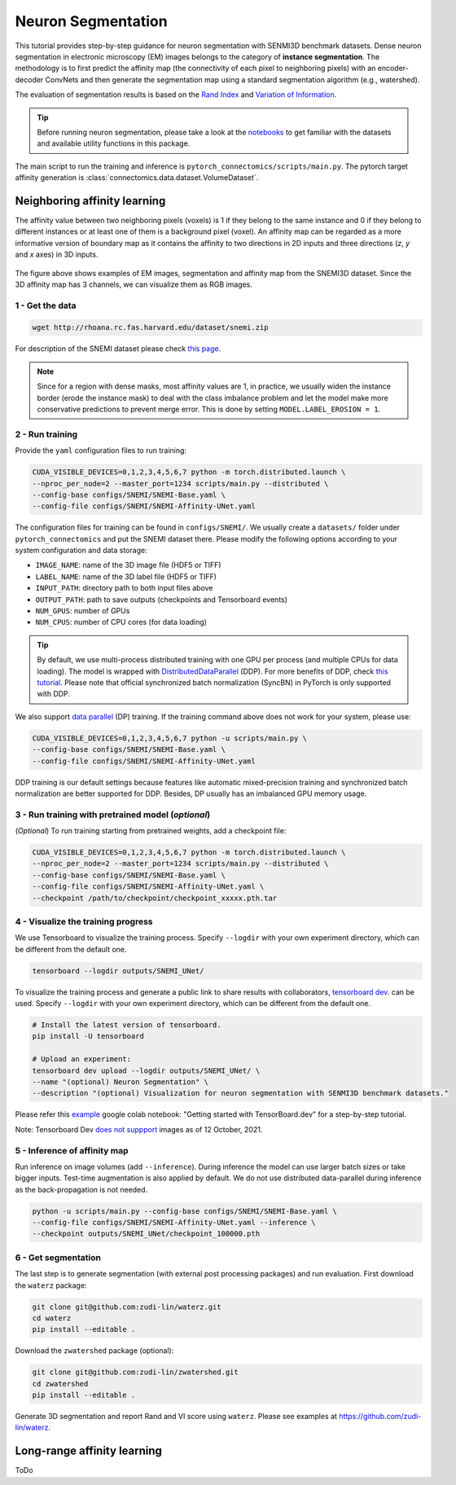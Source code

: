 Neuron Segmentation
=====================

This tutorial provides step-by-step guidance for neuron segmentation with SENMI3D benchmark datasets.
Dense neuron segmentation in electronic microscopy (EM) images belongs to the category of **instance segmentation**.
The methodology is to first predict the affinity map (the connectivity of each pixel to neighboring pixels) 
with an encoder-decoder ConvNets and then generate the segmentation map using a standard
segmentation algorithm (e.g., watershed).

The evaluation of segmentation results is based on the `Rand Index <https://en.wikipedia.org/wiki/Rand_index>`_
and `Variation of Information <https://en.wikipedia.org/wiki/Variation_of_information>`_.

.. tip::

    Before running neuron segmentation, please take a look at the `notebooks <https://github.com/zudi-lin/pytorch_connectomics/tree/master/notebooks>`_
    to get familiar with the datasets and available utility functions in this package.

The main script to run the training and inference is ``pytorch_connectomics/scripts/main.py``. 
The pytorch target affinity generation is :class:`connectomics.data.dataset.VolumeDataset`.

Neighboring affinity learning
-------------------------------

The affinity value between two neighboring pixels (voxels) is 1 if they belong to the same instance and 0 if 
they belong to different instances or at least one of them is a background pixel (voxel). An affinity map can
be regarded as a more informative version of boundary map as it contains the affinity to two directions in 2D inputs and 
three directions (`z`, `y` and `x` axes) in 3D inputs.

.. figure:: ../_static/img/snemi_affinity.png
    :align: center
    :width: 800px

The figure above shows examples of EM images, segmentation and affinity map from the SNEMI3D dataset. Since the 
3D affinity map has 3 channels, we can visualize them as RGB images.

1 - Get the data
^^^^^^^^^^^^^^^^^^

.. code-block:: none

    wget http://rhoana.rc.fas.harvard.edu/dataset/snemi.zip

For description of the SNEMI dataset please check `this page <https://vcg.github.io/newbie-wiki/build/html/data/data_em.html>`_.

.. note::

    Since for a region with dense masks, most affinity values are 1, in practice, we usually widen the instance border (erode the instance mask) 
    to deal with the class imbalance problem and let the model make more conservative predictions to prevent merge error. This is done by 
    setting ``MODEL.LABEL_EROSION = 1``.

2 - Run training 
^^^^^^^^^^^^^^^^^^

Provide the ``yaml`` configuration files to run training:

.. code-block:: none

    CUDA_VISIBLE_DEVICES=0,1,2,3,4,5,6,7 python -m torch.distributed.launch \
    --nproc_per_node=2 --master_port=1234 scripts/main.py --distributed \
    --config-base configs/SNEMI/SNEMI-Base.yaml \
    --config-file configs/SNEMI/SNEMI-Affinity-UNet.yaml

The configuration files for training can be found in ``configs/SNEMI/``. 
We usually create a ``datasets/`` folder under ``pytorch_connectomics`` and put the SNEMI dataset there. 
Please modify the following options according to your system configuration and data storage:

- ``IMAGE_NAME``: name of the 3D image file (HDF5 or TIFF)
- ``LABEL_NAME``: name of the 3D label file (HDF5 or TIFF)
- ``INPUT_PATH``: directory path to both input files above
- ``OUTPUT_PATH``: path to save outputs (checkpoints and Tensorboard events)
- ``NUM_GPUS``: number of GPUs
- ``NUM_CPUS``: number of CPU cores (for data loading)

.. tip::

    By default, we use multi-process distributed training with one GPU per process (and multiple CPUs for data loading). 
    The model is wrapped with `DistributedDataParallel <https://pytorch.org/tutorials/intermediate/ddp_tutorial.html>`_ (DDP). 
    For more benefits of DDP, check `this tutorial <https://pytorch.org/tutorials/intermediate/ddp_tutorial.html>`_.
    Please note that official synchronized batch normalization (SyncBN) in PyTorch is only supported with DDP. 

We also support `data parallel <https://pytorch.org/docs/stable/generated/torch.nn.DataParallel.html>`_ (DP) training. 
If the training command above does not work for your system, please use:

.. code-block:: none

    CUDA_VISIBLE_DEVICES=0,1,2,3,4,5,6,7 python -u scripts/main.py \
    --config-base configs/SNEMI/SNEMI-Base.yaml \
    --config-file configs/SNEMI/SNEMI-Affinity-UNet.yaml

DDP training is our default settings because features like automatic mixed-precision training and synchronized batch 
normalization are better supported for DDP. Besides, DP usually has an imbalanced GPU memory usage.

3 - Run training with pretrained model (*optional*)
^^^^^^^^^^^^^^^^^^^^^^^^^^^^^^^^^^^^^^^^^^^^^^^^^^^^

(*Optional*) To run training starting from pretrained weights, add a checkpoint file:

.. code-block:: none

    CUDA_VISIBLE_DEVICES=0,1,2,3,4,5,6,7 python -m torch.distributed.launch \
    --nproc_per_node=2 --master_port=1234 scripts/main.py --distributed \
    --config-base configs/SNEMI/SNEMI-Base.yaml \
    --config-file configs/SNEMI/SNEMI-Affinity-UNet.yaml \
    --checkpoint /path/to/checkpoint/checkpoint_xxxxx.pth.tar

4 - Visualize the training progress
^^^^^^^^^^^^^^^^^^^^^^^^^^^^^^^^^^^^^

We use Tensorboard to visualize the training process. Specify ``--logdir`` with your own experiment directory, which can be different
from the default one. 

.. code-block:: none

    tensorboard --logdir outputs/SNEMI_UNet/
    
To visualize the training process and generate a public link to share results with collaborators, `tensorboard dev <https://tensorboard.dev/>`_. can be used. Specify ``--logdir`` with your own experiment directory, which can be different from the default one. 

.. code-block:: none

    # Install the latest version of tensorboard.
    pip install -U tensorboard
    
    # Upload an experiment:
    tensorboard dev upload --logdir outputs/SNEMI_UNet/ \
    --name "(optional) Neuron Segmentation" \
    --description "(optional) Visualization for neuron segmentation with SENMI3D benchmark datasets."

Please refer this `example <https://github.com/tensorflow/tensorboard/issues/3585/>`_ google colab notebook: "Getting started with TensorBoard.dev" for a step-by-step tutorial.

Note: Tensorboard Dev `does not suppport <https://github.com/tensorflow/tensorboard/issues/3585/>`_ images as of 12 October, 2021.

5 - Inference of affinity map
^^^^^^^^^^^^^^^^^^^^^^^^^^^^^^
                                                                              
Run inference on image volumes (add ``--inference``). During inference the model can use larger batch sizes or take bigger inputs. 
Test-time augmentation is also applied by default. We do not use distributed data-parallel during inference as the back-propagation
is not needed.

.. code-block:: none

    python -u scripts/main.py --config-base configs/SNEMI/SNEMI-Base.yaml \
    --config-file configs/SNEMI/SNEMI-Affinity-UNet.yaml --inference \
    --checkpoint outputs/SNEMI_UNet/checkpoint_100000.pth

6 - Get segmentation
^^^^^^^^^^^^^^^^^^^^^^

The last step is to generate segmentation (with external post processing packages) and run 
evaluation. First download the ``waterz`` package:

.. code-block:: none

    git clone git@github.com:zudi-lin/waterz.git
    cd waterz
    pip install --editable .

Download the ``zwatershed`` package (optional):

.. code-block:: none

    git clone git@github.com:zudi-lin/zwatershed.git
    cd zwatershed
    pip install --editable .

Generate 3D segmentation and report Rand and VI score using ``waterz``. Please see examples at `https://github.com/zudi-lin/waterz <https://github.com/zudi-lin/waterz>`_.

Long-range affinity learning
-------------------------------

ToDo
